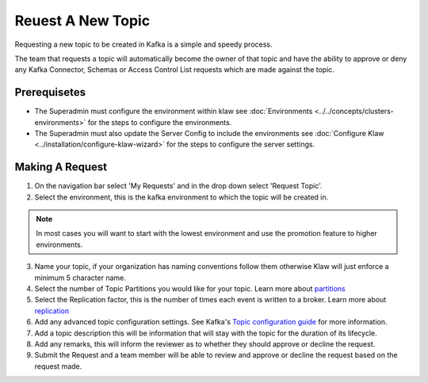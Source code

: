 Reuest A New Topic
==================

Requesting a new topic to be created in Kafka is a simple and speedy process.

The team that requests a topic will automatically become the owner of that topic and have the ability to approve or deny any Kafka Connector, Schemas or Access Control List requests which are made against the topic.

Prerequisetes
-----------------------------------------
- The Superadmin must configure the environment within klaw see :doc:`Environments <../../concepts/clusters-environments>` for the steps to configure the environments.

- The Superadmin must also update the Server Config to include the environments see :doc:`Configure Klaw <../installation/configure-klaw-wizard>` for the steps to configure the server settings.


Making A Request
-----------------------------------------

1. On the navigation bar select 'My Requests' and in the drop down select 'Request Topic'.
2. Select the environment, this is the kafka environment to which the topic will be created in.

.. note::
   In most cases you will want to start with the lowest environment and use the promotion feature to higher environments.

3. Name your topic, if your organization has naming conventions follow them otherwise Klaw will just enforce a minimum 5 character name.
4. Select the number of Topic Partitions you would like for your topic. Learn more about `partitions <https://kafka.apache.org/intro#intro_concepts_and_terms>`_
5. Select the Replication factor, this is the number of times each event is written to a broker. Learn more about `replication <https://kafka.apache.org/intro#intro_concepts_and_terms>`_
6. Add any advanced topic configuration settings. See Kafka's `Topic configuration guide <https://kafka.apache.org/documentation/#topicconfigs>`_ for more information.
7. Add a topic description this will be information that will stay with the topic for the duration of its lifecycle.
8. Add any remarks, this will inform the reviewer as to whether they should approve or decline the request.
9. Submit the Request and a team member will be able to review and approve or decline the request based on the request made.